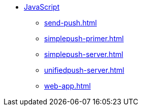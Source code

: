 * xref:index.adoc[JavaScript]
** xref:send-push.adoc[]
** xref:simplepush-primer.adoc[]
** xref:simplepush-server.adoc[]
** xref:unifiedpush-server.adoc[]
** xref:web-app.adoc[]
